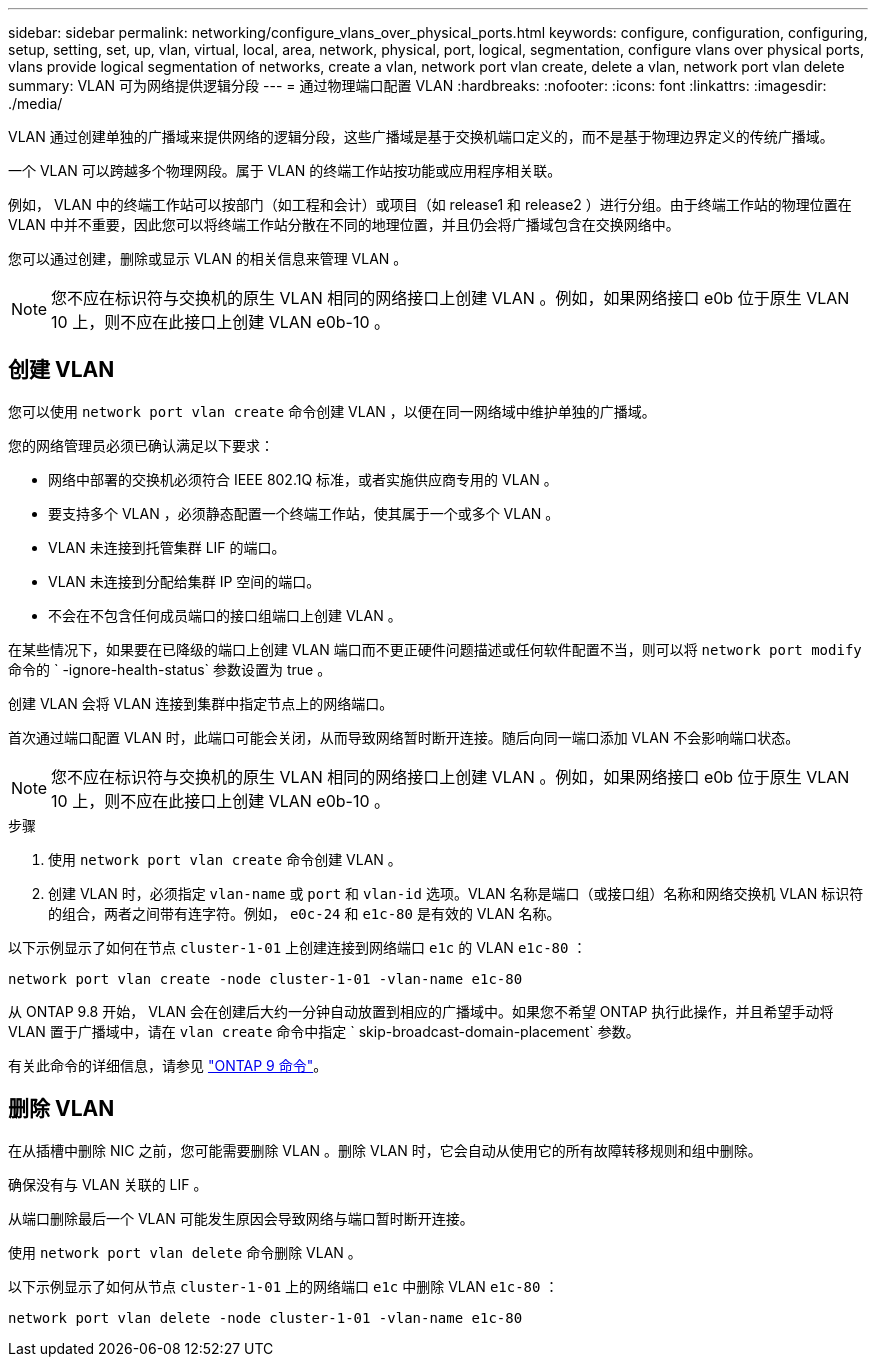 ---
sidebar: sidebar 
permalink: networking/configure_vlans_over_physical_ports.html 
keywords: configure, configuration, configuring, setup, setting, set, up, vlan, virtual, local, area, network, physical, port, logical, segmentation, configure vlans over physical ports, vlans provide logical segmentation of networks, create a vlan, network port vlan create, delete a vlan, network port vlan delete 
summary: VLAN 可为网络提供逻辑分段 
---
= 通过物理端口配置 VLAN
:hardbreaks:
:nofooter: 
:icons: font
:linkattrs: 
:imagesdir: ./media/


[role="lead"]
VLAN 通过创建单独的广播域来提供网络的逻辑分段，这些广播域是基于交换机端口定义的，而不是基于物理边界定义的传统广播域。

一个 VLAN 可以跨越多个物理网段。属于 VLAN 的终端工作站按功能或应用程序相关联。

例如， VLAN 中的终端工作站可以按部门（如工程和会计）或项目（如 release1 和 release2 ）进行分组。由于终端工作站的物理位置在 VLAN 中并不重要，因此您可以将终端工作站分散在不同的地理位置，并且仍会将广播域包含在交换网络中。

您可以通过创建，删除或显示 VLAN 的相关信息来管理 VLAN 。


NOTE: 您不应在标识符与交换机的原生 VLAN 相同的网络接口上创建 VLAN 。例如，如果网络接口 e0b 位于原生 VLAN 10 上，则不应在此接口上创建 VLAN e0b-10 。



== 创建 VLAN

您可以使用 `network port vlan create` 命令创建 VLAN ，以便在同一网络域中维护单独的广播域。

您的网络管理员必须已确认满足以下要求：

* 网络中部署的交换机必须符合 IEEE 802.1Q 标准，或者实施供应商专用的 VLAN 。
* 要支持多个 VLAN ，必须静态配置一个终端工作站，使其属于一个或多个 VLAN 。
* VLAN 未连接到托管集群 LIF 的端口。
* VLAN 未连接到分配给集群 IP 空间的端口。
* 不会在不包含任何成员端口的接口组端口上创建 VLAN 。


在某些情况下，如果要在已降级的端口上创建 VLAN 端口而不更正硬件问题描述或任何软件配置不当，则可以将 `network port modify` 命令的 ` -ignore-health-status` 参数设置为 true 。

创建 VLAN 会将 VLAN 连接到集群中指定节点上的网络端口。

首次通过端口配置 VLAN 时，此端口可能会关闭，从而导致网络暂时断开连接。随后向同一端口添加 VLAN 不会影响端口状态。


NOTE: 您不应在标识符与交换机的原生 VLAN 相同的网络接口上创建 VLAN 。例如，如果网络接口 e0b 位于原生 VLAN 10 上，则不应在此接口上创建 VLAN e0b-10 。

.步骤
. 使用 `network port vlan create` 命令创建 VLAN 。
. 创建 VLAN 时，必须指定 `vlan-name` 或 `port` 和 `vlan-id` 选项。VLAN 名称是端口（或接口组）名称和网络交换机 VLAN 标识符的组合，两者之间带有连字符。例如， `e0c-24` 和 `e1c-80` 是有效的 VLAN 名称。


以下示例显示了如何在节点 `cluster-1-01` 上创建连接到网络端口 `e1c` 的 VLAN `e1c-80` ：

....
network port vlan create -node cluster-1-01 -vlan-name e1c-80
....
从 ONTAP 9.8 开始， VLAN 会在创建后大约一分钟自动放置到相应的广播域中。如果您不希望 ONTAP 执行此操作，并且希望手动将 VLAN 置于广播域中，请在 `vlan create` 命令中指定 ` skip-broadcast-domain-placement` 参数。

有关此命令的详细信息，请参见 http://docs.netapp.com/ontap-9/topic/com.netapp.doc.dot-cm-cmpr/GUID-5CB10C70-AC11-41C0-8C16-B4D0DF916E9B.html["ONTAP 9 命令"^]。



== 删除 VLAN

在从插槽中删除 NIC 之前，您可能需要删除 VLAN 。删除 VLAN 时，它会自动从使用它的所有故障转移规则和组中删除。

确保没有与 VLAN 关联的 LIF 。

从端口删除最后一个 VLAN 可能发生原因会导致网络与端口暂时断开连接。

使用 `network port vlan delete` 命令删除 VLAN 。

以下示例显示了如何从节点 `cluster-1-01` 上的网络端口 `e1c` 中删除 VLAN `e1c-80` ：

....
network port vlan delete -node cluster-1-01 -vlan-name e1c-80
....